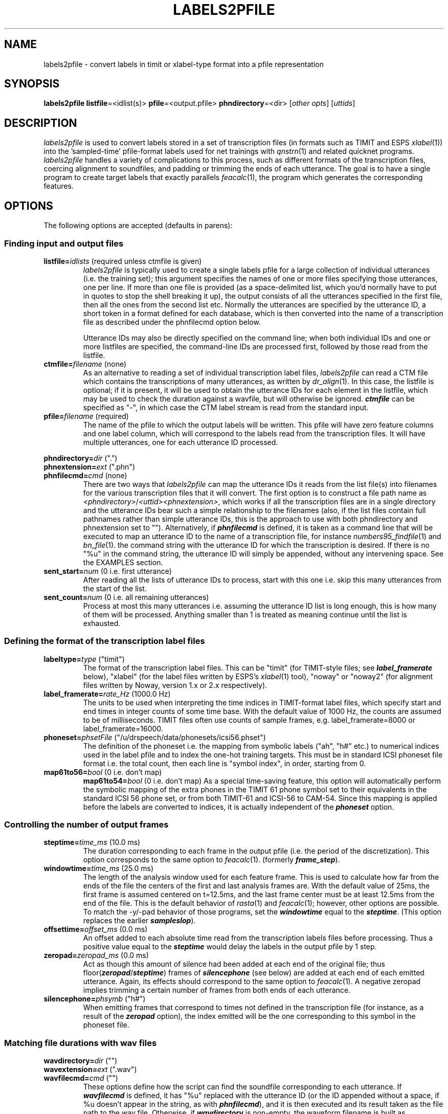 . $Header: /u/drspeech/src/labels2pfile/labels2pfile.man,v 1.7 2000/09/23 21:45:21 dpwe Exp $
.de EX		\" Begin Example
.ie \\n(.$ .nr EX \\$1n
.el \{\
.	ie n .nr EX 0n
.	el .nr EX 0n
.\}
.in +\\n(EXu
.if n .sp 1
.if t .sp .5v
.nf
.CW
.ft CB
..
.de EE		\" End example
.in -\\n(EXu
.fi
.}f             \" restore basic text attributes
.if n .sp 1
.if t .sp .5v
..
.de MS
.ie t \&\f(CB\\$1\f(NR(\\$2)\\$3
.el \fI\\$1\fP(\\$2)\\$3
..
.TH LABELS2PFILE 1 "$Date: 2000/09/23 21:45:21 $" ICSI "ICSI SPEECH SOFTWARE"
.SH NAME
labels2pfile \- convert labels in timit or xlabel-type format into a pfile representation
.SH SYNOPSIS
.B labels2pfile \fBlistfile\fR=<idlist(s)>
\fBpfile\fR=<output.pfile>
\fBphndirectory\fR=<dir>
[\fIother opts\fR]
[\fIuttids\fR]
.SH DESCRIPTION
.I labels2pfile
is used to convert labels stored in a set of transcription files 
(in formats such as TIMIT and ESPS 
.MS xlabel 1 )
into the 'sampled-time' pfile-format labels used for net 
trainings with 
.MS qnstrn 1
and related quicknet programs.  
.I labels2pfile
handles a variety of complications to this process, such as different 
formats of the transcription files, coercing alignment to soundfiles, 
and padding or trimming the ends of each utterance.  The goal is to 
have a single program to create target labels that exactly parallels
.MS feacalc 1 ,
the program which generates the corresponding features.
.SH OPTIONS
The following options are accepted (defaults in parens):
.SS Finding input and output files
.TP
.B listfile=\fIidlists\fR (required unless ctmfile is given)
.I labels2pfile
is typically used to create a single labels pfile for a large collection 
of individual utterances (i.e. the training set); this argument specifies 
the names of one or more files specifying those utterances, one per line. 
If more than one file is provided (as a space-delimited list, which you'd 
normally have to put in quotes to stop the shell breaking it up), the 
output consists of all the utterances specified in the first file, then 
all the ones from the second list etc.  Normally the utterances are 
specified by the utterance ID, a short token in a format defined for 
each database, which is then converted into the name of a transcription 
file as described under the phnfilecmd option below.
.IP
Utterance IDs may also be directly specified on the command line; when 
both individual IDs and one or more listfiles are specified, the 
command-line IDs are processed first, followed by those read from the 
listfile.
.TP
.B ctmfile=\fIfilename\fR (none)
As an alternative to reading a set of individual transcription label files, 
.I labels2pfile
can read a CTM file which contains the transcriptions of many 
utterances, as written by 
.MS dr_align 1 .
In this case, the listfile is optional; if it is present, it will be 
used to obtain the utterance IDs for each element in the listfile, which 
may be used to check the duration against a wavfile, but will 
otherwise be ignored.  \f4ctmfile\f1 can be specified as "-", in which 
case the CTM label stream is read from the standard input.
.TP
.B pfile=\fIfilename\fR (required)
The name of the pfile to which the output labels will be written.  This 
pfile will have zero feature columns and one label column, which will 
correspond to the labels read from the transcription files.  It will have 
multiple utterances, one for each utterance ID processed.
.P
.PD 0
.B phndirectory=\fIdir\fR (".")
.P
.B phnextension=\fIext\fR (".phn")
.TP
.PD 1
.B phnfilecmd=\fIcmd\fR (none)
There are two ways that 
.I labels2pfile
can map the utterance IDs it reads from the list file(s) into 
filenames for the various transcription files that it will convert.  
The first option is to construct a file path name as 
\fI<phndirectory>\fR/\fI<uttid><phnextension>\fR, 
which works if all the transcription files are in a single 
directory and the utterance IDs bear such a simple relationship to 
the filenames (also, if the list files contain full pathnames rather 
than simple utterance IDs, this is the approach to use with both
phndirectory and phnextension set to "").  
Alternatively, if \f4phnfilecmd\f1 is defined, it is taken as a 
command line that will be executed to map an utterance ID to the 
name of a transcription file, for instance 
.MS numbers95_findfile 1 
and 
.MS bn_file 1 .  The script will replace any occurrence of "%u" in 
the command string with the utterance ID for which the transcription is 
desired.  If there is no "%u" in the command string, the utterance ID will 
simply be appended, without any intervening space.
See the EXAMPLES section.
.TP
.B sent_start=\fInum\fR (0 i.e. first utterance)
After reading all the lists of utterance IDs to process, start with this 
one i.e. skip this many utterances from the start of the list.
.TP
.B sent_count=\fInum\fR (0 i.e. all remaining utterances)
Process at most this many utterances i.e. assuming the utterance ID list 
is long enough, this is how many of them will be processed.  Anything 
smaller than 1 is treated as meaning continue until the list is exhausted.
.SS Defining the format of the transcription label files
.TP
.B labeltype=\fItype\fR ("timit")
The format of the transcription label files.  This can be "timit" (for 
TIMIT-style files; see \f4label_framerate\f1 below), "xlabel" (for the label 
files written by ESPS's
.MS xlabel 1 
tool), "noway" or "noway2" (for alignment files written by Noway, 
version 1.x or 2.x respectively).
.TP
.B label_framerate=\fIrate_Hz\fR (1000.0 Hz)
The units to be used when interpreting the time indices in TIMIT-format 
label files, which specify start and end times in integer counts of 
some time base.  With the default value of 1000 Hz, the counts are assumed to 
be of milliseconds.  TIMIT files often use counts of sample frames, 
e.g. label_framerate=8000 or label_framerate=16000.
.TP
.B phoneset=\fIphsetFile\fR ("/u/drspeech/data/phonesets/icsi56.phset")
The definition of the phoneset i.e. the mapping from symbolic labels 
("ah", "h#" etc.) to numerical indices used in the label pfile and to 
index the one-hot training targets.  This must be in standard ICSI 
phoneset file format i.e. the total count, then each line is "symbol 
index", in order, starting from 0.
.TP
.B map61to56=\fIbool\fR (0 i.e. don't map)
.B map61to54=\fIbool\fR (0 i.e. don't map)
As a special time-saving feature, this option will automatically perform 
the symbolic mapping of the extra phones in the TIMIT 61 phone symbol 
set to their equivalents in the standard ICSI 56 phone set, or from 
both TIMIT-61 and ICSI-56 to CAM-54.  Since this 
mapping is applied before the labels are converted to indices, it is 
actually independent of the \f4phoneset\f1 option.
.SS Controlling the number of output frames
.TP
.B steptime=\fItime_ms\fR (10.0 ms)
The duration corresponding to each frame in the output pfile (i.e. the 
period of the discretization).  This option 
corresponds to the same option to 
.MS feacalc 1 .
(formerly \f4frame_step\f1).
.TP
.B windowtime=\fItime_ms\fR (25.0 ms)
The length of the analysis window used for each feature frame.  This is 
used to calculate how far from the ends of the file the centers of the first 
and last analysis frames are.  With the default value of 25ms, the first 
frame is assumed centered on t=12.5ms, and the last frame center must 
be at least 12.5ms from the end of the file.  This is the default behavior 
of 
.MS rasta 1
and
.MS feacalc 1 ;
however, other options are possible.  To match the -y/-pad behavior 
of those programs, 
set the \f4windowtime\f1 equal to the \f4steptime\f1.  (This option 
replaces the earlier \f4sampleslop\f1).
.TP
.B offsettime=\fIoffset_ms\fR (0.0 ms)
An offset added to each absolute time read from the transcription labels 
files before processing.  Thus a positive value equal to the \f4steptime\f1 
would delay the labels in the output pfile by 1 step.
.TP
.B zeropad=\fIzeropad_ms\fR (0.0 ms)
Act as though this amount of silence had been added at each end of the 
original file; thus floor(\f4zeropad\f1/\f4steptime\f1) frames 
of \f4silencephone\f1 (see below) are added at each end of each 
emitted utterance.  Again, its effects should correspond to the same 
option to 
.MS feacalc 1 .
A negative zeropad implies trimming a certain number of frames from both 
ends of each utterance.
.TP
.B silencephone=\fIphsymb\fR ("h#")
When emitting frames that correspond to times not defined in the 
transcription file (for instance, as a result of the \f4zeropad\f1 
option), the index emitted will be the one corresponding to this 
symbol in the phoneset file.
.SS Matching file durations with wav files
.P
.PD 0
.B wavdirectory=\fIdir\fR ("")
.P
.B wavextension=\fIext\fR (".wav")
.TP
.PD 1
.B wavfilecmd=\fIcmd\fR ("")
These options define how the script can find the soundfile corresponding to 
each utterance.  If \f4wavfilecmd\f1 is defined, it has "%u" replaced 
with the utterance ID (or the ID appended without a space, if %u doesn't 
appear in the string, as with \f4phnfilecmd\f1), and it is then executed 
and its result taken as the file path to the wav file.  Otherwise, if 
\f4wavdirectory\f1 is non-empty, the waveform filename is built as 
\fI<wavdirectory>\fR/\fI<uttID><wavextension>\fR.  If a waveform filename 
is obtained by either means, that file is read as a soundfile to find the 
actual number of samples in that utterance; this is converted (possibly 
accounting for \f4zeropad\f1) into the number of whole chunks of 
\f4steptime\f1 duration it can contain, and the number of frames 
constructed from the transcription file is extended or truncated to 
exactly match this number of frames.  This is particularly important for 
hand-transcribed files, where the end of the final segment may correspond 
only approximately to the actual last frame of the sound, as generated by 
the feature calculation program;  if the number of frames in corresponding 
label and feature pfiles does not match exactly, training programs such as 
.MS qnstrn 1
will report an error.  Note that options such as \f4zeropad\f1
etc. are applied after the number of frames has been 
aligned to the soundfiles.
.TP
.B samplerate=\fIrate_hz\fR (8000.0 Hz)
The sampling frequency used to convert between sample frame counts seen in 
wav files and the actual duration in seconds inferred for the utterance.  
\f4samplerate\f1 is also used as the quantization step used for comparing 
times (thus, times round to the same number of steps at \f4samplerate\f1 
are treated as equal; see NOTES below) but for this purpose the actual 
sample rate is usually not important, as long as it is in the right range.
.TP
.B deslenfile=\fIfilename\fR ("")
Analogous to the same option in 
.MS labcat 1 
etc., this option names a file consisting of one integer per line, 
which specifies the number of output frames to be written for the 
corresponding utterance.  The actual label stream will be padded or 
truncated to match this number.  This specification of the effective 
file duration has lowest priority, after range information and 
wavfile inspection. n.b.: deslenfile parsing is very crude; no 
comments or blank lines are tolerated at present.
.TP
.B durfile=\fIfilename\fR ("")
Sometimes it is useful to have the exact equivalent duration of the 
effective number of frames emitted for each utterance saved to a file so 
subsequent processing (e.g. feature calculation) can be sure to match 
exactly.  If \f4durfile\f1 is defined, it is written as a file with one 
line per processed utterance containing the utterance ID and the time in 
seconds separated by a space.  Note that the duration written out does not 
reflect the effects of the \f4zeropad\f1 etc. options.
The \f4durfile\f1 option is used by 
.MS bn_mkpfile
to ensure that the segment frame counts exactly match the durations 
implied by the alignment files given to us by Cambridge.
.SS Using range information from the utterance ID list
.P
.PD 0
.B rangerate=\fIrate_hz\fR (0 Hz)
.P
.B rngstartoffset=\fIoffset\fR (0)
.TP
.PD 1
.B rngendoffset=\fIoffset\fR (0)
In certain tasks (notably the DIGITS corpus), utterance ID lists are 
extended to define a start and end time for a segment of interest within 
that particular utterance or soundfile.  
.MS feacalc 1 
understands this additional information, and uses the same three options as 
here to define how the numbers are converted into times.  If 
\f4rangerate\f1 is zero, the utterance list is assumed not to contain 
range specifications, and if they are present, the script will stop with an 
error.  If \f4rangerate\f1 is nonzero, and the script sees two additional 
arguments on the same line as the utterance ID in the list file, these are 
taken as defining the start and end of a range within the file; 
\f4rangerate\f1 defines the units of time they are counting (e.g. if the 
times are in milliseconds, \f4rangerate\f1 would be 1000; note however 
that the range times are not required to be integers).  
\f4rngstartoffset\f1 and \f4rngendoffset\f1 are added as fixed constants to 
every range value that is read, before it is converted to seconds by 
dividing by \f4rangerate\f1.  If ranges are specified, they are used in 
preference to the waveform file to define the target duration of the 
emitted utterance; it is also the range-based duration that is written 
to \f4durfile\f1.
.SS Miscellaneous options
.TP
.B force=\fIbool\fR (0)
For safety, 
.I labels2pfile
will, by default, refuse to overwrite an existing pfile.  If you really do 
want it to overwrite, specify \f4force=1\f1.
.TP
.B verbose=\fIbool\fR ("normal")
Specifying \f4verbose=quiet\f1 will suppress the usual per-utterance report 
to standard error.
.TP
.B debug=\fIbool\fR ("0")
Specifying \f4debug=1\f1 will cause the generation of lots of detailed 
but cryptic trace information.
.TP
.B nocomplain=\fIbool\fR (0)
Setting \f4nocomplain\f1 to 1 means that an empty transcription label file 
name, or an unreadable or missing file, will not halt processing with an 
error as it would otherwise, but that utterance will simply be skipped.  
Normally, this would be a disaster since it is imperitive to know exactly 
which utterance segments are present in a pfile (for instance, to hook it 
up to target word transcriptions later).  However, in combination with 
\f4durfile\f1, this option can be used to weed a list of utterance IDs for 
the ones that actually have transcriptions; only the IDs of utterances 
whose transcription files were found and successfully processed are written 
to the \f4durfile\f1 record.
.TP
.B stripword=\fIbool\fR ("1")
This option, set by default, filters each token read for a suffix 
beginning with a "+" symbol, and removes it.  This is to handle 
the so-called phn+word CTM file variants written by the 
forthcoming 
.MS dr_align 1
script.  If any of your phoneset symbols include a meaningful "+", 
remember to set stripword=0.
.SH EXAMPLES
To generate the labels file for the 'standard' numbers95 training set 
from the OGI hand-labelled files:
.EX
labels2pfile \\
  listfile=/u/drspeech/data/NUMBERS95/list/numbers95-cs-train-rand.utids \\
  pfile=n95tr-labs.pf \\
  phnfilecmd='numbers95_findfile type=phn prefix=/u/drspeech/data/NUMBERS95 utid=%u' \\
  labeltype=timit \\
  wavfilecmd='numbers95_findfile type=wav prefix=/u/drspeech/data/NUMBERS95 utid=%u' \\
  steptime=10 \\
  windowtime=25 \\
  offsettime=-1.0
.EE
The offsettime of -1.0 ms makes these labels agree exactly with the ones 
in the standard pfile; however, probably the labels would be equally or 
more valid without it.  Of course, with embedded training, the exact 
assignment of these starting variables is not critical.
.SH NOTES
Rounding is a fairly thorny issue in this kind of discretization 
process; if the transcribed label boundary falls exactly in the middle of 
an output frame, which symbol should that frame carry?  Does the symbol for 
a frame in a pfile correspond to the instant at the beginning of that 
frame, or to the acoustic data over the whole of a frame?  
.I labels2pfile
operates by stepping through the times at the start of each frame, 
starting from a value derived from the \f4windowtime\f1 option, 
and emitting the symbol that is defined in the label 
transcription file at that exact instant; when the start of an output 
frame falls exactly on the start of a segment defined in the transcription 
file, it takes the symbol of that segment.  If the transcribed segment 
starts even slightly afterwards, the emitted symbol is taken from the 
preceding segment.  To avoid problems with floating-point representations, 
times are converted into integer counts of sample frames before 
comparison; this conversion is done with round (i.e. nearest integer value) 
rather than floor (integer part).
.P
The net outcome of this policy is that successive applications of 
.I labels2pfile
followed by 
.MS pfile2labels 1
will result in identical transcription and label pfiles after the first 
quantization pass.
.P
Currently, if the label EMPTY is passed to the script, it will convert
this to id -1, which can be useful for marking "empty" alignments in
pfiles.
.SH BUGS
Written in Tcl. Depends on the dpwetcl package, which is installed 
under /u/drspeech/share.
.MS pfile2labels 1
hasn't yet been created (out of pfile2xlabels).
.SH AUTHOR
Dan Ellis  <dpwe@ICSI.Berkeley.EDU>
.SH SEE ALSO
.MS pfile2labels 1 ,
.MS bn_file 1 ,
.MS bn_stm2list 1 ,
.MS bn_mkpfile 1 ,
.MS feacalc 1 ,
.MS numbers95_findfile 1 .
